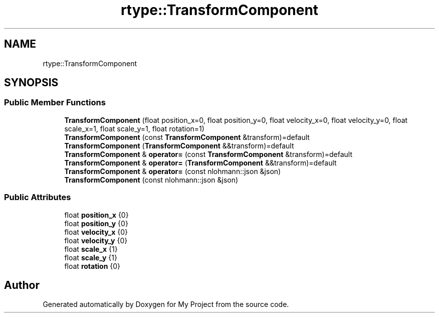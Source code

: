.TH "rtype::TransformComponent" 3 "Sun Jan 14 2024" "My Project" \" -*- nroff -*-
.ad l
.nh
.SH NAME
rtype::TransformComponent
.SH SYNOPSIS
.br
.PP
.SS "Public Member Functions"

.in +1c
.ti -1c
.RI "\fBTransformComponent\fP (float position_x=0, float position_y=0, float velocity_x=0, float velocity_y=0, float scale_x=1, float scale_y=1, float rotation=1)"
.br
.ti -1c
.RI "\fBTransformComponent\fP (const \fBTransformComponent\fP &transform)=default"
.br
.ti -1c
.RI "\fBTransformComponent\fP (\fBTransformComponent\fP &&transform)=default"
.br
.ti -1c
.RI "\fBTransformComponent\fP & \fBoperator=\fP (const \fBTransformComponent\fP &transform)=default"
.br
.ti -1c
.RI "\fBTransformComponent\fP & \fBoperator=\fP (\fBTransformComponent\fP &&transform)=default"
.br
.ti -1c
.RI "\fBTransformComponent\fP & \fBoperator=\fP (const nlohmann::json &json)"
.br
.ti -1c
.RI "\fBTransformComponent\fP (const nlohmann::json &json)"
.br
.in -1c
.SS "Public Attributes"

.in +1c
.ti -1c
.RI "float \fBposition_x\fP {0}"
.br
.ti -1c
.RI "float \fBposition_y\fP {0}"
.br
.ti -1c
.RI "float \fBvelocity_x\fP {0}"
.br
.ti -1c
.RI "float \fBvelocity_y\fP {0}"
.br
.ti -1c
.RI "float \fBscale_x\fP {1}"
.br
.ti -1c
.RI "float \fBscale_y\fP {1}"
.br
.ti -1c
.RI "float \fBrotation\fP {0}"
.br
.in -1c

.SH "Author"
.PP 
Generated automatically by Doxygen for My Project from the source code\&.
